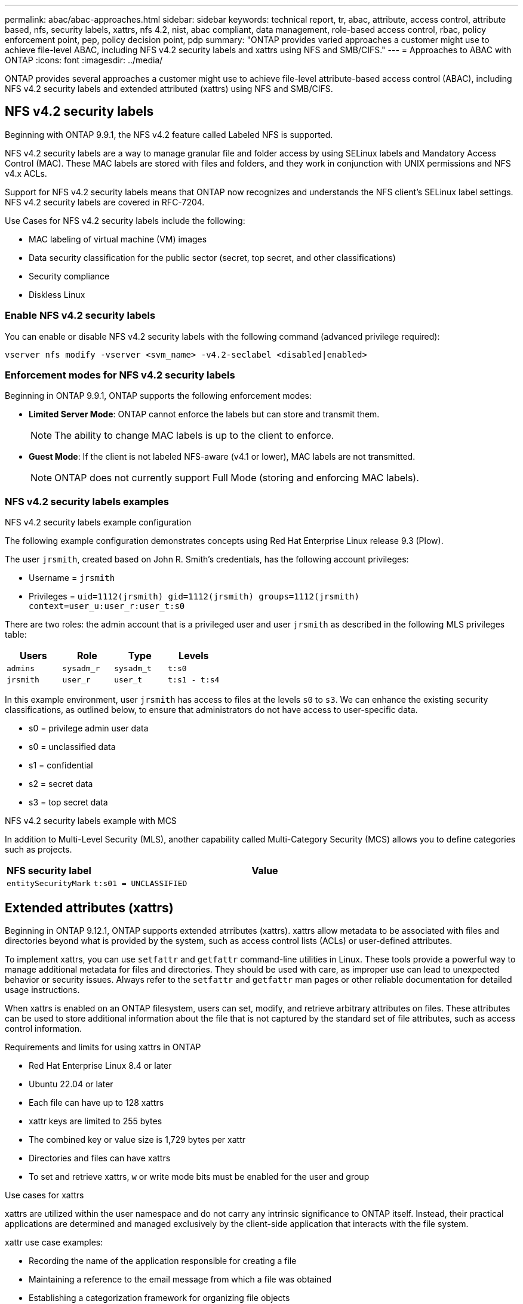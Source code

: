 ---
permalink: abac/abac-approaches.html
sidebar: sidebar
keywords: technical report, tr, abac, attribute, access control, attribute based, nfs, security labels, xattrs, nfs 4.2, nist, abac compliant, data management, role-based access control, rbac, policy enforcement point, pep, policy decision point, pdp
summary: "ONTAP provides varied approaches a customer might use to achieve file-level ABAC, including NFS v4.2 security labels and xattrs using NFS and SMB/CIFS."
---
= Approaches to ABAC with ONTAP
:icons: font
:imagesdir: ../media/

//todo: general revision

[.lead]
ONTAP provides several approaches a customer might use to achieve file-level attribute-based access control (ABAC), including NFS v4.2 security labels and extended attributed (xattrs) using NFS and SMB/CIFS.

== NFS v4.2 security labels

Beginning with ONTAP 9.9.1, the NFS v4.2 feature called Labeled NFS is supported. 

NFS v4.2 security labels are a way to manage granular file and folder access by using SELinux labels and Mandatory Access Control (MAC). These MAC labels are stored with files and folders, and they work in conjunction with UNIX permissions and NFS v4.x ACLs. 

Support for NFS v4.2 security labels means that ONTAP now recognizes and understands the NFS client's SELinux label settings. NFS v4.2 security labels are covered in RFC-7204.

Use Cases for NFS v4.2 security labels include the following:

* MAC labeling of virtual machine (VM) images
* Data security classification for the public sector (secret, top secret, and other classifications)
* Security compliance
* Diskless Linux

=== Enable NFS v4.2 security labels

You can enable or disable NFS v4.2 security labels with the following command (advanced privilege required):

[source,cli]
----
vserver nfs modify -vserver <svm_name> -v4.2-seclabel <disabled|enabled>
----
//todo: confirm the above command. Its from https://docs.netapp.com/us-en/ontap/nfs-admin/enable-nfsv42-security-labels-task.html

=== Enforcement modes for NFS v4.2 security labels

Beginning in ONTAP 9.9.1, ONTAP supports the following enforcement modes:

* *Limited Server Mode*: ONTAP cannot enforce the labels but can store and transmit them.
+
NOTE: The ability to change MAC labels is up to the client to enforce.

* *Guest Mode*: If the client is not labeled NFS-aware (v4.1 or lower), MAC labels are not transmitted.
+
NOTE: ONTAP does not currently support Full Mode (storing and enforcing MAC labels).

=== NFS v4.2 security labels examples

.NFS v4.2 security labels example configuration

The following example configuration demonstrates concepts using Red Hat Enterprise Linux release 9.3 (Plow). 

The user `jrsmith`, created based on John R. Smith's credentials, has the following account privileges:

* Username = `jrsmith`
* Privileges = `uid=1112(jrsmith) gid=1112(jrsmith) groups=1112(jrsmith) context=user_u:user_r:user_t:s0`

There are two roles: the admin account that is a privileged user and user `jrsmith` as described in the following MLS privileges table:

[width="100%",cols="26%a,24%a,25%a,25%a",options="header",]
|===
|Users |Role |Type |Levels
|`admins` |`sysadm_r` |`sysadm_t` |`t:s0`
|`jrsmith` |`user_r` |`user_t` |`t:s1 - t:s4`
|===

In this example environment, user `jrsmith` has access to files at the levels `s0` to `s3`. We can enhance the existing security classifications, as outlined below, to ensure that administrators do not have access to user-specific data.

* s0 = privilege admin user data
* s0 = unclassified data
* s1 = confidential
* s2 = secret data
* s3 = top secret data

//todo: need SME review of above example

.NFS v4.2 security labels example with MCS

In addition to Multi-Level Security (MLS), another capability called Multi-Category Security (MCS) allows you to define categories such as projects.

[width="100%",cols="2a,8a",options="header",]
|===
|NFS security label |Value
|`entitySecurityMark` |`t:s01 = UNCLASSIFIED`
|===

== Extended attributes (xattrs) 
Beginning in ONTAP 9.12.1, ONTAP supports extended atrributes (xattrs). xattrs allow metadata to be associated with files and directories beyond what is provided by the system, such as access control lists (ACLs) or user-defined attributes.

To implement xattrs, you can use `setfattr` and `getfattr` command-line utilities in Linux. These tools provide a powerful way to manage additional metadata for files and directories. They should be used with care, as improper use can lead to unexpected behavior or security issues. Always refer to the `setfattr` and `getfattr` man pages or other reliable documentation for detailed usage instructions. 

When xattrs is enabled on an ONTAP filesystem, users can set, modify, and retrieve arbitrary attributes on files. These attributes can be used to store additional information about the file that is not captured by the standard set of file attributes, such as access control information.

.Requirements and limits for using xattrs in ONTAP

* Red Hat Enterprise Linux 8.4 or later
* Ubuntu 22.04 or later
* Each file can have up to 128 xattrs
* xattr keys are limited to 255 bytes
* The combined key or value size is 1,729 bytes per xattr
* Directories and files can have xattrs
* To set and retrieve xattrs, `w` or write mode bits must be enabled for the user and group

.Use cases for xattrs

xattrs are utilized within the user namespace and do not carry any intrinsic significance to ONTAP itself. Instead, their practical applications are determined and managed exclusively by the client-side application that interacts with the file system.

xattr use case examples:

* Recording the name of the application responsible for creating a file
* Maintaining a reference to the email message from which a file was obtained
* Establishing a categorization framework for organizing file objects
* Labeling files with the URL of their original download source

=== Commands for managing xattrs

* `setfattr` sets an extended attribute of a file or directory: 
+
`setfattr -n <attribute_name> -v <attribute_value> <file or directory name>`
+
Sample command: 
+
[source,cli]
----
setfattr -n user.comment -v test example.txt
----

* `getfattr` retrieves the value of a specific extended attribute or lists all extended attributes of a file or directory:
+
Specific attribute:
`getfattr -n <attribute_name> <file or directory name>`
+
All attributes:
`getfattr <file or directory name>`
+
Sample command:
+
[source,cli]
----
getfattr -n user.comment example.txt
----

.xattr key value pair examples
+

[cols="2a,8a",options="header",]
|===
|xattr |Value
|`user.digitalIdentifier` |`CN=John Smith jrsmith, OU=Finance, OU=U.S.ACME, O=US, C=US`
|`user.countryOfAffiliations` |`USA`
|===

=== User permissions with ACE for xattrs

An access control entry (ACE) is a component within an ACL that defines the access rights or permissions granted to an individual user or a group of users for a specific resource, such as a file or directory. Each ACE specifies the type of access allowed or denied and is associated with a particular security principal (user or group identity).

.Access Control Entry (ACE) required for xattrs
+

[width="100%",options="header",]
|===
|File type |Retrieve xattr |Set xattrs
|File |R |a,w,T
|Directory |R |T
|===

* Retrieve xattr: The permissions required for a user to read the extended attributes of a file or directory. The "R" signifies that read permission is necessary.

* Set xattrs: The permissions needed to modify or set the extended attributes. "a," "w," and "T" represent different examples of permissions, such append, write, and a specific permission related to xattrs.

* Files: Users need append, write, and potentially a special permission related to xattrs to set extended attributes. 

* Directories: A specific permission "T" is required to set extended attributes.

=== SMB/CIFS protocol support for xattrs

ONTAP's support for the SMB/CIFS protocol extends to comprehensive handling of xattrs, which are an integral part of file metadata in Windows environments. Extended attributes allow users and applications to store additional information beyond the standard set of file attributes, such as author details, custom security descriptors, or application-specific data. ONTAP's SMB/CIFS implementation ensures that these xattrs are fully supported, allowing for seamless integration with Windows services and applications that depend on this metadata for functionality and policy enforcement.

When files are accessed or transferred over SMB/CIFS shares managed by ONTAP, the system preserves the integrity of xattrs, ensuring that all metadata is retained and remains consistent. This is particularly important for maintaining security settings and for applications that rely on xattrs for configuration or operation. ONTAP's robust handling of xattrs within the SMB/CIFS context ensures that file sharing across different platforms and environments is reliable and secure.

== Integration with ABAC identity and access control software

To fully harness the capabilities of attribute-based access control (ABAC), ONTAP can integrate with an ABAC-oriented identity and access management software.

NOTE: This content assumes that the customer's identity, authentication, and access services include at minimum a Policy Enforcement Point (PEP) and a Policy Decision Point (PDP) that act as intermediaries for access to the file system.

In an attribute-based access control (ABAC) system, the Policy Enforcement Point (PEP) and Policy Decision Point (PDP) play crucial roles. The PEP is responsible for enforcing access control policies, while the PDP makes the decision on whether to grant or deny access based on the policies.

In a practical setting, an organization would employ a blend of NFS security labels and xattrs. These are used to represent a variety of metadata, including classification, security, application, and content, which are all instrumental in making ABAC decisions. xattrs, for instance, can be used to store the resource attributes that the PDP uses for its decision-making process. An attribute could be defined to represent the classification level of a file (for example, "Unclassified", "Confidential", "Secret", or "Top Secret"). The PDP could then utilize this attribute to enforce a policy that restricts users to access only files that have a classification level equal to or lower than their clearance level.


.Example process flow for ABAC

. User presents credentials (for example, PKI, Oauth, SAML) to system access to PEP and gets results from PDP. 
+
The PEP's role is to intercept the user's access request and forward it to the PDP.

. The PDP then evaluates this request against the established ABAC policies. 
+
These policies consider various attributes related to the user, the resource in question, and the surrounding environment. Based on these policies, the PDP makes an access decision to either allow or deny and then communicates this decision back to the PEP. 
+
PDP provides policy to PEP to enforce. The PEP then enforces this decision, either granting or denying the user's access request as per the PDP's decision.

. After a successful request, the user requests a file stored in ONTAP (AFF, AFF-C, for example).
. If the request is successful, PEP gets fine-grain access control tags from document.
. PEP requests policy for user based on that user's certs.
. PEP makes a decision based on policy and tags if the user has access to the file and lets the user retrieve the file.

[NOTE]
The actual access might be done using tokens.

//todo: Need more info on the above note. Missing context. Can we cut this Note?

image:abac-access-architecture.png[ABAC access architecture]


== ONTAP cloning and SnapMirror

ONTAP's cloning and SnapMirror technologies are designed to provide efficient and reliable data replication and cloning capabilities, ensuring that all aspects of file data, including xattrs, are preserved and transferred along with the file. xattrs are critical as they store additional metadata associated with a file, such as security labels, access control information, and user-defined data, which are essential for maintaining the file's context and integrity.

When a volume is cloned using ONTAP's FlexClone technology, an exact writable replica of the volume is created. This cloning process is instantaneous and space-efficient, and it includes all file data and metadata, ensuring that xattrs are fully replicated. Similarly, SnapMirror ensures that data is mirrored to a secondary system with full fidelity. This includes xattrs, which are crucial for applications that rely on this metadata to function correctly.

By including xattrs in both cloning and replication operations, NetApp ONTAP ensures that the complete dataset, with all its characteristics, is available and consistent across primary and secondary storage systems. This comprehensive approach to data management is vital for organizations that require consistent data protection, quick recovery, and adherence to compliance and regulatory standards. It also simplifies the management of data across different environments, whether on-premises or in the cloud, providing users with the confidence that their data is complete and unaltered during these processes.

[NOTE]
NFS v4.2 security labels have the caveats defined in <<NFS v4.2 security labels>>.

== Auditing changes to labels

Auditing changes to xattrs or NFS security labels is a critical aspect of file system management and security. Standard file system auditing tools enable the monitoring and logging of all changes to a file system, including modifications to extended attributes and security labels.

In Linux environments, the `auditd` daemon is commonly used to establish auditing for file system events. It allows administrators to configure rules to watch for specific system calls related to xattr changes, such as `setxattr`, `lsetxattr`, and `fsetxattr` for setting attributes and `removexattr`, `lremovexattr`, and `fremovexattr` for removing attributes.

ONTAP FPolicy extends these capabilities by providing a robust framework for real-time monitoring and control of file operations. FPolicy can be configured to support various xattr events, offering granular control over file operations and the ability to enforce comprehensive data management policies.

For users utilizing xattrs, especially in NFS v3 and NFS v4 environments, only certain combinations of file operations and filters are supported for monitoring. The list of supported file operation and filter combinations for FPolicy monitoring of NFS v3 and NFS v4 file access events is detailed below:

[width="100%",cols="25%a,75%a",options="header",]
|===
|Supported file operations |Supported filters
|`setattr` |`offline-bit, setattr_with_owner_change, setattr_with_group_change, setattr_with_mode_change, setattr_with_modify_time_change, setattr_with_access_time_change, setattr_with_size_change, exclude_directory`
|===

.Example of an auditd log snippet for a setattr operation:

----
type=SYSCALL msg=audit(1713451401.168:106964): arch=c000003e syscall=188
success=yes exit=0 a0=7fac252f0590 a1=7fac251d4750 a2=7fac252e50a0 a3=25
items=1 ppid=247417 pid=247563 auid=1112 uid=1112 gid=1112 euid=1112
suid=1112 fsuid=1112 egid=1112 sgid=1112 fsgid=1112 tty=pts0 ses=141
comm="python3" exe="/usr/bin/python3.9"
subj=unconfined_u:unconfined_r:unconfined_t:s0-s0:c0.c1023
key="*set-xattr*"ARCH=x86_64 SYSCALL=**setxattr** AUID="jrsmith"
UID="jrsmith" GID="jrsmith" EUID="jrsmith" SUID="jrsmith"
FSUID="jrsmith" EGID="jrsmith" SGID="jrsmith" FSGID="jrsmith"
----

Enabling ONTAP FPolicy for users working with xattrs provides a layer of visibility and control that is essential for maintaining the integrity and security of the file system. By leveraging FPolicy's advanced monitoring capabilities, organizations can ensure that all changes to xattrs are tracked, audited, and aligned with their security and compliance standards. This proactive approach to file system management is why enabling ONTAP FPolicy is highly recommended for any organization looking to enhance its data governance and protection strategies.

== Examples of controlling access to data

The following example entry for data stored in John R Smith's PKI cert shows how NetApp's approach can be applied to a file and provide fine-grained access control.

NOTE: These examples are for illustrative purposes, and it is the customer's responsibility to determine the metadata associated with NFS v4.2 security labels and xattrs. Details on updating and label retention are omitted for simplicity.

.Example PKI cert values
[cols="2a,8a" options="header"]
|===
|Key 
|Value

|entitySecurityMark 
|t:s01 = UNCLASSIFIED

|Info 
|----
{
  "commonName": {
    "value": "Smith John R jrsmith"
  },
  "emailAddresses": [
    {
      "value": "jrsmith@dod.mil"
    }
  ],
  "employeeId": {
    "value": "00000387835"
  },
  "firstName": {
    "value": "John"
  },
  "lastName": {
    "value": "Smith"
  },
  "telephoneNumber": {
    "value": "938/260-9537"
  },
  "uid": {
    "value": "jrsmith"
  }
}
----

|specification 
|"DoD"

|uuid 
|b4111349-7875-4115-ad30-0928565f2e15

|adminOrganization 
|----
{
   "value": "DoD"
}
----

|briefings 
|----
[
  {
    "value": "ABC1000"
  },
  {
    "value": "DEF1001"
  },
  {
    "value": "EFG2000"
  }
]
----

|citizenshipStatus 
|----
{
  "value": "US"
}
----

|clearances 
|---- 
[
  {
    "value": "TS"
  },
  {
    "value": "S"
  },
  {
    "value": "C"
  },
  {
    "value": "U"
  }
]
----

|countryOfAffiliations 
|----
[
  {
    "value": "USA"
  }
]
----

|digitalIdentifier 
|----
{
  "classification": "UNCLASSIFIED", 
  "value": "cn=smith john r jrsmith, ou=dod, o=u.s. government, c=us"
}
----

|dissemTos 
|----
{
   "value": "DoD"
}
----

|dutyOrganization 
|----
{
   "value": "DoD"
}
----

|entityType 
|----
{
   "value": "GOV"
}
----

|fineAccessControls 
|----
[
   {
      "value": "SI"
   }, 
   {
      "value": "TK"
   }, 
   {
      "value": "NSYS"
   }
]
----

|===

These PKI entitlements show John R. Smith's access details, including access by data type and attribution.

If John R. Smith created and saved a document called _"sample_analysis.doc"_, according to the relevant policy guidance issuances the user would add the appropriate banner and portion markings, agency and office of origin, and appropriate classification authority block based on the classification of the document as shown in the following image. This rich metadata is only understandable after it has been scanned by Natural Language Processing (NLP) and had rules applied to make meaning from the markings. Tools such as NetApp BlueXP Classification can do that but are less efficient for access control decisions because they require permission to look inside the document.

.Unclassified CAPCO document portion marking
image:abac-unclassified.png[An example of a Unclassified CAPCO document portion marking]

In scenarios where IC-TDF metadata is stored separately from the file, NetApp advocates for an additional layer of fine-grained access control. This involves storing access control information at both the directory level and in association with each file. As an example, consider the following tags linked to a file: 

* NFS v4.2 security labels: Utilized for making security decisions 
* xattrs: Provide supplementary information pertinent to the file and the organizational program requirements

The following key-value pairs are examples of metadata that could be stored as xattrs and offer detailed information about the file's creator and associated security classifications. This metadata can be leveraged by client applications to make informed access decisions and to organize files according to organizational standards and requirements.

.Example of xattr key-value pairs
[cols="2a,8a",options="header",]
|===
|Key |Value
|`user.uuid` |`"761d2e3c-e778-4ee4-997b-3bb9a6a1d3fa"`

|`user.entitySecurityMark` |`"UNCLASSIFIED"`

|`user.specification` |`"INFO"`

|`user.Info` 

|----
{
  "commonName": {
    "value": "Smith John R jrsmith"
  },
  "currentOrganization": {
    "value": "TUV33"
  },
  "displayName": {
    "value": "John Smith"
  },
  "emailAddresses": [
    "jrsmith@example.org"
  ],
  "employeeId": {
    "value": "00000405732"
  },
  "firstName": {
    "value": "John"
  },
  "lastName": {
    "value": "Smith"
  },
  "managers": [
    {
      "value": ""
    }
  ],
  "organizations": [
    {
      "value": "TUV33"
    },
    {
      "value": "WXY44"
    }
  ],
  "personalTitle": {
    "value": ""
  },
  "secureTelephoneNumber": {
    "value": "506-7718"
  },
  "telephoneNumber": {
    "value": "264/160-7187"
  },
  "title": {
    "value": "Software Engineer"
  },
  "uid": {
    "value": "jrsmith"
  }
}
----

|`user.geo_point` |`[-78.7941, 35.7956]`
|===

.Related information

* link:https://www.netapp.com/media/10720-tr-4067.pdf[NFS in NetApp ONTAP: Best practice and implementation guide^]

* Request for comments (RFC)
** link:https://datatracker.ietf.org/doc/html/rfc2203[RFC 2203: RPCSEC_GSS Protocol Specification^]
** link:https://datatracker.ietf.org/doc/html/rfc3530[RFC 3530: Network File System (NFS) Version 4 Protocol^]

// 2025-1-14 ONTAPDOC-2595
// 2024-11-15 ONTAPDOC-2303